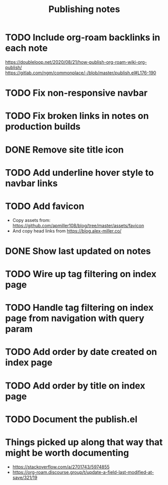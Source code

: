 #+title: Publishing notes

* TODO Include org-roam backlinks in each note
  https://doubleloop.net/2020/08/21/how-publish-org-roam-wiki-org-publish/
  https://gitlab.com/ngm/commonplace/-/blob/master/publish.el#L176-190
* TODO Fix non-responsive navbar
* TODO Fix broken links in notes on production builds
* DONE Remove site title icon
  CLOSED: [2021-05-03 Mon 15:00]
* TODO Add underline hover style to navbar links  
* TODO Add favicon
  - Copy assets from: https://github.com/apmiller108/blog/tree/master/assets/favicon
  - And copy head links from https://blog.alex-miller.co/
* DONE Show last updated on notes
  CLOSED: [2021-05-03 Mon 13:05]
* TODO Wire up tag filtering on index page
  :PROPERTIES:
  :CATEGORY: JS
  :END:
* TODO Handle tag filtering on index page from navigation with query param
* TODO Add order by date created on index page
* TODO Add order by title on index page
* TODO Document the publish.el


* Things picked up along that way that might be worth documenting
  - https://stackoverflow.com/a/2701743/5974855
  - https://org-roam.discourse.group/t/update-a-field-last-modified-at-save/321/19
